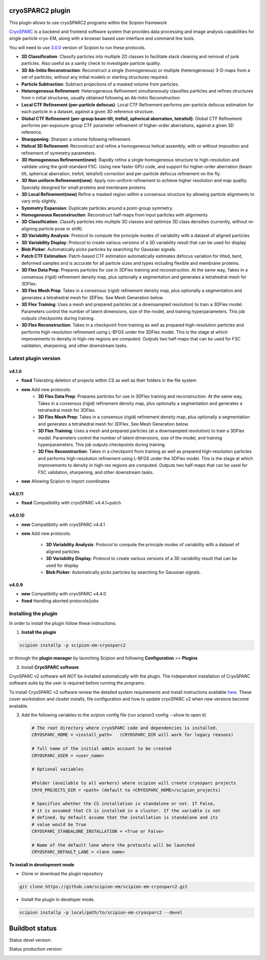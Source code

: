 =================
cryoSPARC2 plugin
=================

This plugin allows to use cryoSPARC2 programs within the Scipion framework

`CryoSPARC <https://cryosparc.com/>`_ is a backend and frontend software system
that provides data processing and image analysis capabilities for single particle
cryo-EM, along with a browser based user interface and command line tools.

You will need to use `3.0.0 <https://scipion-em.github.io/docs/release-3.0.0/docs/scipion-modes/how-to-install.html>`_ version of Scipion to run these protocols.

* **2D Classification**: Classify particles into multiple 2D classes to facilitate stack cleaning and removal of junk particles.  Also useful as a sanity check to investigate particle quality.
* **3D Ab-Initio Reconstruction**:  Reconstruct a single (homogeneous) or multiple (heterogeneous) 3-D maps from a set of particles, without any initial models or starting structures required.
* **Particle Subtraction**: Subtract projections of a masked volume from particles.
* **Heterogeneous Refinement**: Heterogeneous Refinement simultaneously classifies particles and refines structures from n initial structures, usually obtained following an Ab-Initio Reconstruction
* **Local CTF Refinement (per-particle defocus)**: Local CTF Refinement performs per-particle defocus estimation for each particle in a dataset, against a given 3D reference structure.
* **Global CTF Refinement (per-group beam tilt, trefoil, spherical aberration, tetrafoil)**: Global CTF Refinement performs per-exposure-group CTF parameter refinement of higher-order aberrations, against a given 3D reference.
* **Sharppening**: Sharpen a volume following refinement.
* **Helical 3D Refinement**: Reconstruct and refine a homogeneous helical assembly, with or without imposition and refinement of symmetry parameters.
* **3D Homogeneous Refinement(new)**: Rapidly refine a single homogeneous structure to high-resolution and validate using the gold-standard FSC. Using new faster GPU code, and support for higher-order aberration (beam tilt, spherical aberration, trefoil, tetrafoil) correction and per-particle defocus refinement on the fly.
* **3D Non uniform Refinement(new)**: Apply non-uniform refinement to achieve higher resolution and map quality. Specially designed for small proteins and membrane proteins.
* **3D Local Refinement(new)**  Refine a masked region within a consensus structure by allowing particle alignments to vary only slightly.
* **Symmetry Expansion**: Duplicate particles around a point-group symmetry.
* **Homogeneous Reconstruction**: Reconstruct half-maps from input particles with alignments
* **3D Classification**: Classify particles into multiple 3D classes and optimize 3D class densities (currently, without re-aligning particle pose or shift).
* **3D Variability Analysis**: Protocol to compute the principle modes of variability with a dataset of aligned particles
* **3D Variability Display**: Protocol to create various versions of a 3D variability result that can be used for display
* **Blob Picker**: Automatically picks particles by searching for Gaussian signals.
* **Patch CTF Estimation**:  Patch-based CTF estimation automatically estimates defocus variation for tilted, bent, deformed samples and is accurate for all particle sizes and types including flexible and membrane proteins.
* **3D Flex Data Prep**: Prepares particles for use in 3DFlex training and reconstruction. At the same  way,  Takes in a consensus (rigid) refinement density map, plus optionally a segmentation and generates a tetrahedral mesh for 3DFlex.
* **3D Flex Mesh Prep**: Takes in a consensus (rigid) refinement density map, plus optionally a segmentation and generates a tetrahedral mesh for 3DFlex. See Mesh Generation below.
* **3D Flex Training**: Uses a mesh and prepared particles (at a downsampled resolution) to train a 3DFlex model. Parameters control the number of latent dimensions, size of the model, and training hyperparameters. This job outputs checkpoints during training.
* **3D Flex Reconstruction**: Takes in a checkpoint from training as well as prepared high-resolution particles and performs high-resolution refinement using L-BFGS under the 3DFlex model. This is the stage at which improvements to density in high-res regions are computed. Outputs two half-maps that can be used for FSC validation, sharpening, and other downstream tasks.


**Latest plugin version**
==========================


**v4.1.0**
-----------
* **fixed**       Tolerating deletion of projects within CS as well as their folders in the file system

* **new**         Add new protocols:
                    * **3D Flex Data Prep**: Prepares particles for use in 3DFlex training and reconstruction. At the same  way,  Takes in a consensus (rigid) refinement density map, plus optionally a segmentation and generates a tetrahedral mesh for 3DFlex.
                    * **3D Flex Mesh Prep**: Takes in a consensus (rigid) refinement density map, plus optionally a segmentation and generates a tetrahedral mesh for 3DFlex. See Mesh Generation below.
                    * **3D Flex Training**: Uses a mesh and prepared particles (at a downsampled resolution) to train a 3DFlex model. Parameters control the number of latent dimensions, size of the model, and training hyperparameters. This job outputs checkpoints during training.
                    * **3D Flex Reconstruction**: Takes in a checkpoint from training as well as prepared high-resolution particles and performs high-resolution refinement using L-BFGS under the 3DFlex model. This is the stage at which improvements to density in high-res regions are computed. Outputs two half-maps that can be used for FSC validation, sharpening, and other downstream tasks.

* **new**         Allowing Scipion to import coordinates


**v4.0.11**
-----------
* **fixed**      Compatibility with cryoSPARC v4.4.1+patch



**v4.0.10**
-----------
* **new**        Compatibility with cryoSPARC v4.4.1
* **new**        Add new protocols:

                 * **3D Variability Analysis**: Protocol to compute the principle modes of variability with a dataset of aligned particles
                 * **3D Variability Display**: Protocol to create various versions of a 3D variability result that can be used for display
                 * **Blob Picker**: Automatically picks particles by searching for Gaussian signals.




**v4.0.9**
-----------
* **new**        Compatibility with cryoSPARC v4.4.0
* **fixed**      Handling aborted protocols/jobs


**Installing the plugin**
=========================

In order to install the plugin follow these instructions:

1. **Install the plugin**

.. code-block::

     scipion installp -p scipion-em-cryosparc2

or through the **plugin manager** by launching Scipion and following **Configuration** >> **Plugins**


2. Install **CryoSPARC software**

CryoSPARC v2 software will *NOT* be installed automatically with the plugin. The
independent installation of CryoSPARC software suite by the user is required
before running the programs.

To install CryoSPARC v2 software review the detailed system requirements and install
instructions available `here <https://cryosparc.com/docs/reference/install/>`_.
These cover workstation and cluster installs, file configuration and how to update
cryoSPARC v2 when new versions become available.

3. Add the following variables to the scipion config file (run scipion3 config --show to open it)

   .. code-block::

       # The root directory where cryoSPARC code and dependencies is installed.
       CRYOSPARC_HOME = <install_path>   (CRYOSPARC_DIR will work for legacy reasons)
       
       # full name of the initial admin account to be created
       CRYOSPARC_USER = <user_name>

       # Optional variables

       #Folder (available to all workers) where scipion will create cryosparc projects
       CRYO_PROJECTS_DIR = <path> (default to <CRYOSPARC_HOME>/scipion_projects)

       # Specifies whether the CS installation is standalone or not. If False,
       # it is assumed that CS is installed in a cluster. If the variable is not
       # defined, by default assume that the installation is standalone and its
       # value would be True
       CRYOSPARC_STANDALONE_INSTALLATION = <True or False>

       # Name of the default lane where the protocols will be launched
       CRYOSPARC_DEFAULT_LANE = <lane name>



**To install in development mode**

- Clone or download the plugin repository

.. code-block::

          git clone https://github.com/scipion-em/scipion-em-cryosparc2.git

- Install the plugin in developer mode.

.. code-block::

  scipion installp -p local/path/to/scipion-em-cryosparc2 --devel

===============
Buildbot status
===============

Status devel version:

.. image:: http://scipion-test.cnb.csic.es:9980/badges/cryosparc2_devel.svg

Status production version:

.. image:: http://scipion-test.cnb.csic.es:9980/badges/cryosparc2_prod.svg

